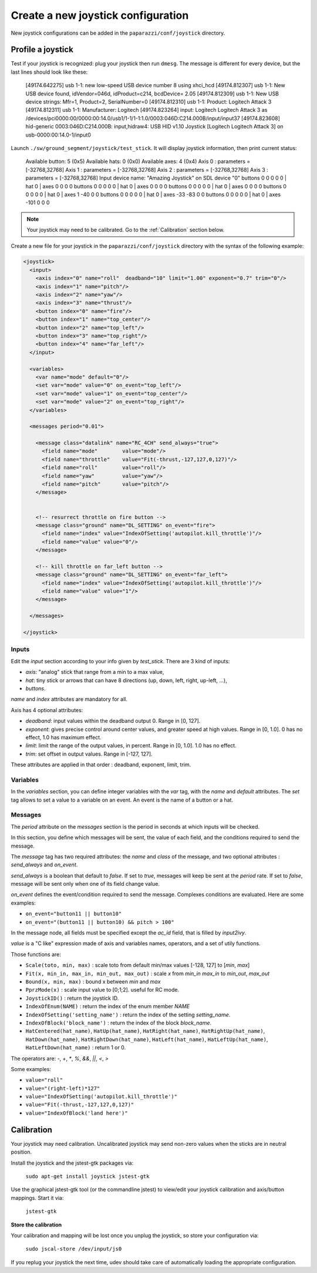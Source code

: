 .. tutorials intermediate create_joystick

====================================
Create a new joystick configuration
====================================

New joystick configurations can be added in the ``paparazzi/conf/joystick`` directory.

Profile a joystick
==================

Test if your joystick is recognized: plug your joystick then run ``dmesg``. The message is different for every device, but the last lines should look like these:

    [49174.642275] usb 1-1: new low-speed USB device number 8 using xhci_hcd
    [49174.812307] usb 1-1: New USB device found, idVendor=046d, idProduct=c214, bcdDevice= 2.05
    [49174.812309] usb 1-1: New USB device strings: Mfr=1, Product=2, SerialNumber=0
    [49174.812310] usb 1-1: Product: Logitech Attack 3
    [49174.812311] usb 1-1: Manufacturer: Logitech
    [49174.823264] input: Logitech Logitech Attack 3 as /devices/pci0000:00/0000:00:14.0/usb1/1-1/1-1:1.0/0003:046D:C214.000B/input/input37
    [49174.823608] hid-generic 0003:046D:C214.000B: input,hidraw4: USB HID v1.10 Joystick [Logitech Logitech Attack 3] on usb-0000:00:14.0-1/input0


Launch ``./sw/ground_segment/joystick/test_stick``. It will display joystick information, then print current status:

    Available button: 5 (0x5)
    Available hats: 0 (0x0)
    Available axes: 4 (0x4)
    Axis 0 : parameters = [-32768,32768]
    Axis 1 : parameters = [-32768,32768]
    Axis 2 : parameters = [-32768,32768]
    Axis 3 : parameters = [-32768,32768]
    Input device name: "Amazing Joystick" on SDL device "0"
    buttons 0 0 0 0 0 | hat 0 | axes 0 0 0 0
    buttons 0 0 0 0 0 | hat 0 | axes 0 0 0 0
    buttons 0 0 0 0 0 | hat 0 | axes 0 0 0 0
    buttons 0 0 0 0 0 | hat 0 | axes 1 -40 0 0
    buttons 0 0 0 0 0 | hat 0 | axes -33 -83 0 0
    buttons 0 0 0 0 0 | hat 0 | axes -101 0 0 0

.. note:: Your joystick may need to be calibrated. Go to the :ref:`Calibration` section below.

Create a new file for your joystick in the ``paparazzi/conf/joystick`` directory with the syntax of the following example:

.. code-block:: xml

    <joystick>
      <input>
        <axis index="0" name="roll"  deadband="10" limit="1.00" exponent="0.7" trim="0"/>
        <axis index="1" name="pitch"/>
        <axis index="2" name="yaw"/>
        <axis index="3" name="thrust"/>
        <button index="0" name="fire"/>
        <button index="1" name="top_center"/>
        <button index="2" name="top_left"/>
        <button index="3" name="top_right"/>
        <button index="4" name="far_left"/>
      </input>

      <variables>
        <var name="mode" default="0"/>
        <set var="mode" value="0" on_event="top_left"/>
        <set var="mode" value="1" on_event="top_center"/>
        <set var="mode" value="2" on_event="top_right"/>
      </variables>

      <messages period="0.01">

        <message class="datalink" name="RC_4CH" send_always="true">
          <field name="mode"        value="mode"/>
          <field name="throttle"    value="Fit(-thrust,-127,127,0,127)"/>
          <field name="roll"        value="roll"/>
          <field name="yaw"         value="yaw"/>
          <field name="pitch"       value="pitch"/>
        </message>


        <!-- resurrect throttle on fire button -->
        <message class="ground" name="DL_SETTING" on_event="fire">
          <field name="index" value="IndexOfSetting('autopilot.kill_throttle')"/>
          <field name="value" value="0"/>
        </message>
        
        <!-- kill throttle on far_left button -->
        <message class="ground" name="DL_SETTING" on_event="far_left">
          <field name="index" value="IndexOfSetting('autopilot.kill_throttle')"/>
          <field name="value" value="1"/>
        </message>

      </messages>

    </joystick>


Inputs
------

Edit the *input* section according to your info given by *test_stick*. There are 3 kind of inputs:

- *axis*: "analog" stick that range from a min to a max value,
- *hat*: tiny stick or arrows that can have 8 directions (up, down, left, right, up-left, ...),
- *buttons*.

*name* and *index* attributes are mandatory for all.

Axis has 4 optional attributes:

- *deadband*: input values within the deadband output 0. Range in [0, 127].
- *exponent*: gives precise control around center values, and greater speed at high values. Range in [0, 1.0]. 0 has no effect, 1.0 has maximum effect.
- *limit*: limit the range of the output values, in percent. Range in [0, 1.0]. 1.0 has no effect.
- *trim*: set offset in output values. Range in [-127, 127].


These attributes are applied in that order :  deadband, exponent, limit, trim.

Variables
---------

In the *variables* section, you can define integer variables with the *var* tag, with the *name* and *default* attributes. The *set* tag allows to set a value to a variable on an event. An event is the name of a button or a hat.

Messages
--------

The *period* attribute on the *messages* section is the period in seconds at which inputs will be checked.

In this section, you define which messages will be sent, the value of each field, and the conditions required to send the message.

The *message* tag has two required attributes: the *name* and *class* of the message, and two optional attributes : *send_always* and *on_event*.

*send_always* is a boolean that default to *false*. If set to *true*, messages will keep be sent at the *period* rate. If set to *false*, message will be sent only when one of its field change value.

*on_event* defines the event/condition required to send the message. Complexes conditions are evaluated. Here are some examples:

- ``on_event="button11 || button10"``
- ``on_event="(button11 || button10) && pitch > 100"``

In the message node, all fields must be specified except the *ac_id* field, that is filled by *input2ivy*.

*value* is a "C like" expression made of axis and variables names, operators, and a set of utily functions.

Those functions are:

- ``Scale(toto, min, max)`` : scale toto from default min/max values [-128, 127] to [*min*, *max*] 
- ``Fit(x, min_in, max_in, min_out, max_out)`` : scale *x* from *min_in* *max_in* to *min_out*, *max_out*
- ``Bound(x, min, max)`` : bound x between *min* and *max*
- ``PprzMode(x)`` : scale input value to [0;1;2]. useful for RC mode.
- ``JoystickID()`` : return the joystick ID.
- ``IndexOfEnum(NAME)`` : return the index of the enum member *NAME*
- ``IndexOfSetting('setting_name')`` : return the index of the setting *setting_name*.
- ``IndexOfBlock('block_name')`` : return the index of the block *block_name*.
- ``HatCentered(hat_name)``, ``HatUp(hat_name)``, ``HatRight(hat_name)``, ``HatRightUp(hat_name)``, ``HatDown(hat_name)``, ``HatRightDown(hat_name)``, ``HatLeft(hat_name)``, ``HatLeftUp(hat_name)``, ``HatLeftDown(hat_name)`` : return 1 or 0.


The operators are: *-*, *+*, *\**, *%*, *&&*, *||*, *<*, *>*

Some examples:

- ``value="roll"``
- ``value="(right-left)*127"``
- ``value="IndexOfSetting('autopilot.kill_throttle')"``
- ``value="Fit(-thrust,-127,127,0,127)"``
- ``value="IndexOfBlock('land here')"``


.. _Calibration:

Calibration
===========

Your joystick may need calibration. Uncalibrated joystick may send non-zero values when the sticks are in neutral position.

Install the joystick and the jstest-gtk packages via: 

    ``sudo apt-get install joystick jstest-gtk``

Use the graphical jstest-gtk tool (or the commandline jstest) to view/edit your joystick calibration and axis/button mappings. Start it via: 

    ``jstest-gtk``

**Store the calibration**

Your calibration and mapping will be lost once you unplug the joystick, so store your configuration via:

    ``sudo jscal-store /dev/input/js0``

If you replug your joystick the next time, udev should take care of automatically loading the appropriate configuration. 
